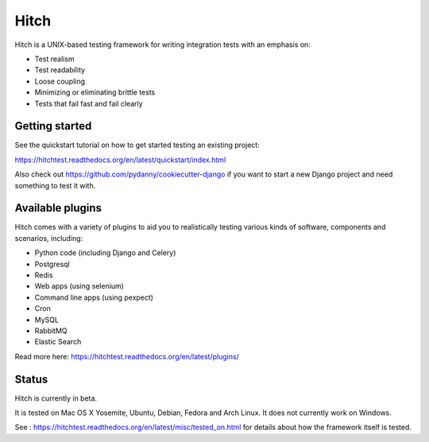 Hitch
=====

.. image:: https://badges.gitter.im/Join%20Chat.svg
   :alt: Join the chat at https://gitter.im/hitchtest/hitch
   :target: https://gitter.im/hitchtest/hitch?utm_source=badge&utm_medium=badge&utm_campaign=pr-badge&utm_content=badge

Hitch is a UNIX-based testing framework for writing integration tests with an emphasis on:

* Test realism
* Test readability
* Loose coupling
* Minimizing or eliminating brittle tests
* Tests that fail fast and fail clearly

Getting started
---------------

See the quickstart tutorial on how to get started testing an existing project:

https://hitchtest.readthedocs.org/en/latest/quickstart/index.html

Also check out https://github.com/pydanny/cookiecutter-django if you want to start a
new Django project and need something to test it with.


Available plugins
-----------------

Hitch comes with a variety of plugins to aid you to realistically testing various
kinds of software, components and scenarios, including:

* Python code (including Django and Celery)
* Postgresql
* Redis
* Web apps (using selenium)
* Command line apps (using pexpect)
* Cron
* MySQL
* RabbitMQ
* Elastic Search

Read more here: https://hitchtest.readthedocs.org/en/latest/plugins/

Status
------

Hitch is currently in beta.

It is tested on Mac OS X Yosemite, Ubuntu, Debian, Fedora and Arch Linux. It does not currently work on Windows.

See : https://hitchtest.readthedocs.org/en/latest/misc/tested_on.html for details about how the framework itself is tested.
